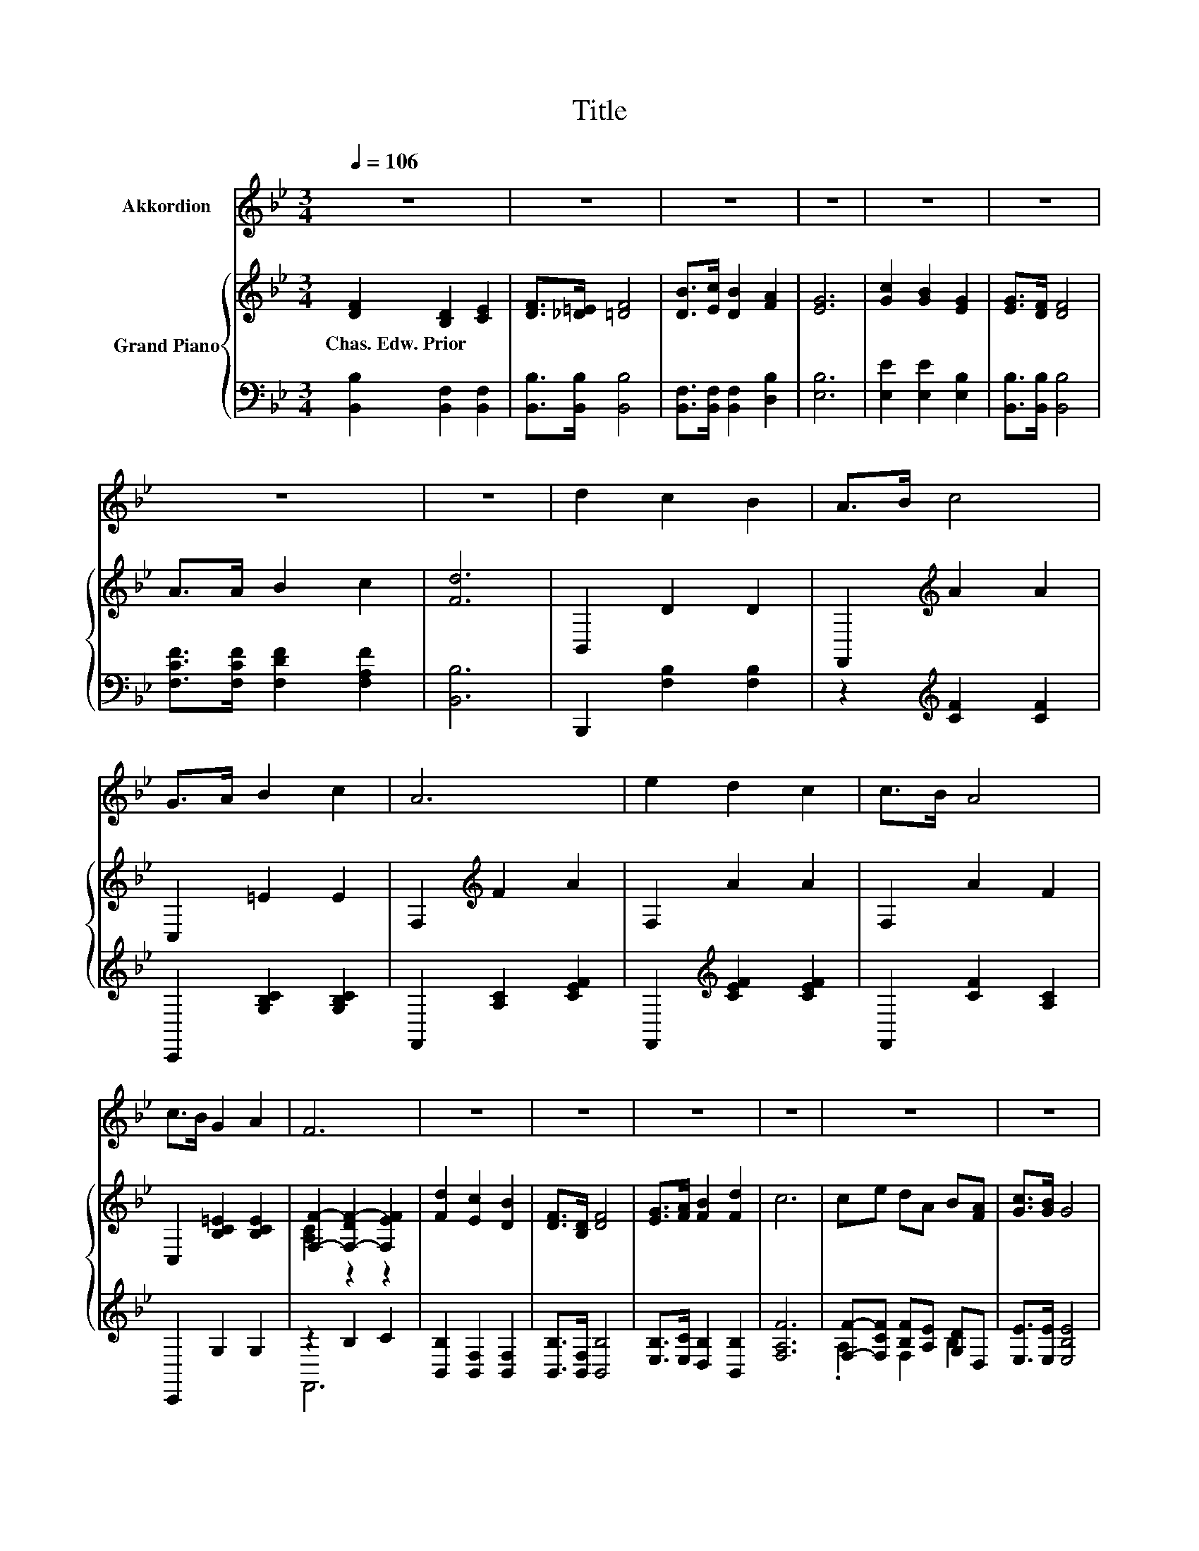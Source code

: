 X:1
T:Title
%%score 1 { ( 2 4 ) | ( 3 5 ) }
L:1/8
Q:1/4=106
M:3/4
K:Bb
V:1 treble nm="Akkordion"
V:2 treble nm="Grand Piano"
V:4 treble 
V:3 bass 
V:5 bass 
V:1
 z6 | z6 | z6 | z6 | z6 | z6 | z6 | z6 | d2 c2 B2 | A>B c4 | G>A B2 c2 | A6 | e2 d2 c2 | c>B A4 | %14
 c>B G2 A2 | F6 | z6 | z6 | z6 | z6 | z6 | z6 | %22
 z6[Q:1/4=104][Q:1/4=102][Q:1/4=99][Q:1/4=97][Q:1/4=95][Q:1/4=93][Q:1/4=91][Q:1/4=88][Q:1/4=86][Q:1/4=84][Q:1/4=82] | %23
 z6 |] %24
V:2
 [DF]2 [B,D]2 [CE]2 | [DF]>[_D=E] [=DF]4 | [DB]>[Ec] [DB]2 [FA]2 | [EG]6 | [Gc]2 [GB]2 [EG]2 | %5
w: Chas.~Edw.~Prior * *|||||
 [EG]>[DF] [DF]4 | A>A B2 c2 | [Fd]6 | B,,2 D2 D2 | F,,2[K:treble] A2 A2 | C,2 =E2 E2 | %11
w: ||||||
 F,2[K:treble] F2 A2 | F,2 A2 A2 | F,2 A2 F2 | C,2 [B,C=E]2 [B,CE]2 | [F,F]2- [F,-DF-]2 [F,EF]2 | %16
w: |||||
 [Fd]2 [Ec]2 [DB]2 | [DF]>[B,D] [DF]4 | [EG]>[FA] [FB]2 [Fd]2 | c6 | ce dA B[FA] | [Gc]>[GB] G4 | %22
w: ||||||
 F>d d2 c2 | [DB]6 |] %24
w: ||
V:3
 [B,,B,]2 [B,,F,]2 [B,,F,]2 | [B,,B,]>[B,,B,] [B,,B,]4 | [B,,F,]>[B,,F,] [B,,F,]2 [D,B,]2 | %3
 [E,B,]6 | [E,E]2 [E,E]2 [E,B,]2 | [B,,B,]>[B,,B,] [B,,B,]4 | [F,CF]>[F,CF] [F,DF]2 [F,A,F]2 | %7
 [B,,B,]6 | B,,,2 [F,B,]2 [F,B,]2 | z2[K:treble] [CF]2 [CF]2 | C,,2 [G,B,C]2 [G,B,C]2 | %11
 F,,2 [A,C]2 [CEF]2 | F,,2[K:treble] [CEF]2 [CEF]2 | F,,2 [CF]2 [A,C]2 | C,,2 G,2 G,2 | z2 B,2 C2 | %16
 [B,,B,]2 [B,,F,]2 [B,,F,]2 | [B,,B,]>[B,,F,] [B,,B,]4 | [E,B,]>[E,C] [D,B,]2 [B,,B,]2 | [F,A,F]6 | %20
 [F,F]-[F,CF] [B,F][A,E] [G,D]D, | [E,E]>[E,E] [E,B,E]4 | [F,B,D]>[F,B,F] [F,G,F]2 [F,A,E]2 | %23
 [B,,B,]6 |] %24
V:4
 x6 | x6 | x6 | x6 | x6 | x6 | x6 | x6 | x6 | x2[K:treble] x4 | x6 | x2[K:treble] x4 | x6 | x6 | %14
 x6 | [A,C]2 z2 z2 | x6 | x6 | x6 | x6 | x6 | x6 | x6 | x6 |] %24
V:5
 x6 | x6 | x6 | x6 | x6 | x6 | x6 | x6 | x6 | x2[K:treble] x4 | x6 | x6 | x2[K:treble] x4 | x6 | %14
 x6 | F,,6 | x6 | x6 | x6 | x6 | .A,2 F,2 B,2 | x6 | x6 | x6 |] %24

